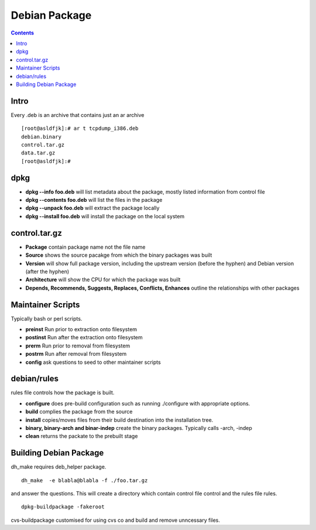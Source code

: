 Debian Package
==============

.. contents::

Intro
-----
Every .deb is an archive that contains just an ar archive

::

        [root@asldfjk]:# ar t tcpdump_i386.deb
        debian.binary
        control.tar.gz
        data.tar.gz
        [root@asldfjk]:#


dpkg
----

*   **dpkg --info foo.deb** will list metadata about the package, mostly listed information from control file
*   **dpkg --contents foo.deb** will list the files in the package
*   **dpkg --unpack foo.deb** will extract the package locally
*   **dpkg --install foo.deb** will install the package on the local system

control.tar.gz
--------------

*   **Package** contain package name not the file name
*   **Source** shows the source pacakge from which the binary packages was built
*   **Version** will show full package version, including the upstream version (before the hyphen) and Debian version (after the hyphen)
*   **Architecture** will show the CPU for which the package was built
*   **Depends, Recommends, Suggests, Replaces, Conflicts, Enhances** outline the relationships with other packages

Maintainer Scripts
------------------

Typically bash or perl scripts.

*   **preinst** Run prior to extraction onto filesystem
*   **postinst** Run after the extraction onto filesystem
*   **prerm** Run prior to removal from filesystem
*   **postrm** Run after removal from filesystem
*   **config** ask questions to seed to other maintainer scripts

debian/rules
------------

rules file controls how the package is built.

*   **configure** does pre-build configuration such as running ./configure with appropriate options.
*   **build** complies the package from the source
*   **install** copies/moves files from their build destination into the installation tree.
*   **binary, binary-arch and binar-indep** create the binary packages. Typically calls -arch, -indep
*   **clean** returns the packate to the prebuilt stage

Building Debian Package
-----------------------

dh_make requires deb_helper package.

::

        dh_make  -e blabla@blabla -f ./foo.tar.gz

and answer the questions. This will create a directory which contain control file control and the rules file rules.

::

        dpkg-buildpackage -fakeroot

cvs-buildpackage customised for using cvs co and build and remove unncessary files.

